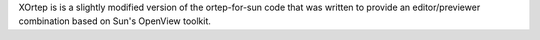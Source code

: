 .. title: XOrtep
.. slug: xortep
.. date: 2013-03-04
.. tags: Crystallography
.. link: http://ruby.chemie.uni-freiburg.de/~martin/ortep/ortep.html
.. category: Freeware
.. type: text freeware
.. comments: 

XOrtep is is a slightly modified version of the ortep-for-sun code that was written to provide an editor/previewer combination based on Sun's OpenView toolkit.
